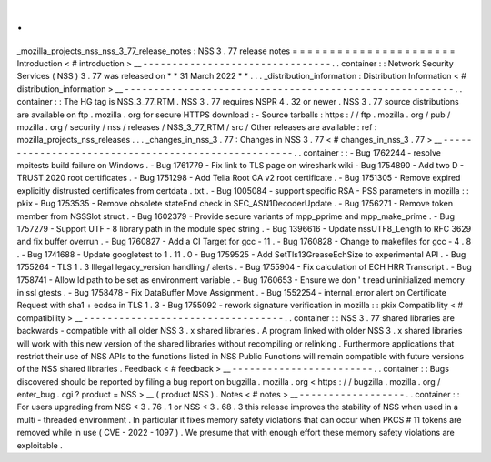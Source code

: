 .
.
_mozilla_projects_nss_nss_3_77_release_notes
:
NSS
3
.
77
release
notes
=
=
=
=
=
=
=
=
=
=
=
=
=
=
=
=
=
=
=
=
=
=
Introduction
<
#
introduction
>
__
-
-
-
-
-
-
-
-
-
-
-
-
-
-
-
-
-
-
-
-
-
-
-
-
-
-
-
-
-
-
-
-
.
.
container
:
:
Network
Security
Services
(
NSS
)
3
.
77
was
released
on
*
*
31
March
2022
*
*
.
.
.
_distribution_information
:
Distribution
Information
<
#
distribution_information
>
__
-
-
-
-
-
-
-
-
-
-
-
-
-
-
-
-
-
-
-
-
-
-
-
-
-
-
-
-
-
-
-
-
-
-
-
-
-
-
-
-
-
-
-
-
-
-
-
-
-
-
-
-
-
-
-
-
.
.
container
:
:
The
HG
tag
is
NSS_3_77_RTM
.
NSS
3
.
77
requires
NSPR
4
.
32
or
newer
.
NSS
3
.
77
source
distributions
are
available
on
ftp
.
mozilla
.
org
for
secure
HTTPS
download
:
-
Source
tarballs
:
https
:
/
/
ftp
.
mozilla
.
org
/
pub
/
mozilla
.
org
/
security
/
nss
/
releases
/
NSS_3_77_RTM
/
src
/
Other
releases
are
available
:
ref
:
mozilla_projects_nss_releases
.
.
.
_changes_in_nss_3
.
77
:
Changes
in
NSS
3
.
77
<
#
changes_in_nss_3
.
77
>
__
-
-
-
-
-
-
-
-
-
-
-
-
-
-
-
-
-
-
-
-
-
-
-
-
-
-
-
-
-
-
-
-
-
-
-
-
-
-
-
-
-
-
-
-
-
-
-
-
-
-
-
-
.
.
container
:
:
-
Bug
1762244
-
resolve
mpitests
build
failure
on
Windows
.
-
Bug
1761779
-
Fix
link
to
TLS
page
on
wireshark
wiki
-
Bug
1754890
-
Add
two
D
-
TRUST
2020
root
certificates
.
-
Bug
1751298
-
Add
Telia
Root
CA
v2
root
certificate
.
-
Bug
1751305
-
Remove
expired
explicitly
distrusted
certificates
from
certdata
.
txt
.
-
Bug
1005084
-
support
specific
RSA
-
PSS
parameters
in
mozilla
:
:
pkix
-
Bug
1753535
-
Remove
obsolete
stateEnd
check
in
SEC_ASN1DecoderUpdate
.
-
Bug
1756271
-
Remove
token
member
from
NSSSlot
struct
.
-
Bug
1602379
-
Provide
secure
variants
of
mpp_pprime
and
mpp_make_prime
.
-
Bug
1757279
-
Support
UTF
-
8
library
path
in
the
module
spec
string
.
-
Bug
1396616
-
Update
nssUTF8_Length
to
RFC
3629
and
fix
buffer
overrun
.
-
Bug
1760827
-
Add
a
CI
Target
for
gcc
-
11
.
-
Bug
1760828
-
Change
to
makefiles
for
gcc
-
4
.
8
.
-
Bug
1741688
-
Update
googletest
to
1
.
11
.
0
-
Bug
1759525
-
Add
SetTls13GreaseEchSize
to
experimental
API
.
-
Bug
1755264
-
TLS
1
.
3
Illegal
legacy_version
handling
/
alerts
.
-
Bug
1755904
-
Fix
calculation
of
ECH
HRR
Transcript
.
-
Bug
1758741
-
Allow
ld
path
to
be
set
as
environment
variable
.
-
Bug
1760653
-
Ensure
we
don
'
t
read
uninitialized
memory
in
ssl
gtests
.
-
Bug
1758478
-
Fix
DataBuffer
Move
Assignment
.
-
Bug
1552254
-
internal_error
alert
on
Certificate
Request
with
sha1
+
ecdsa
in
TLS
1
.
3
-
Bug
1755092
-
rework
signature
verification
in
mozilla
:
:
pkix
Compatibility
<
#
compatibility
>
__
-
-
-
-
-
-
-
-
-
-
-
-
-
-
-
-
-
-
-
-
-
-
-
-
-
-
-
-
-
-
-
-
-
-
.
.
container
:
:
NSS
3
.
77
shared
libraries
are
backwards
-
compatible
with
all
older
NSS
3
.
x
shared
libraries
.
A
program
linked
with
older
NSS
3
.
x
shared
libraries
will
work
with
this
new
version
of
the
shared
libraries
without
recompiling
or
relinking
.
Furthermore
applications
that
restrict
their
use
of
NSS
APIs
to
the
functions
listed
in
NSS
Public
Functions
will
remain
compatible
with
future
versions
of
the
NSS
shared
libraries
.
Feedback
<
#
feedback
>
__
-
-
-
-
-
-
-
-
-
-
-
-
-
-
-
-
-
-
-
-
-
-
-
-
.
.
container
:
:
Bugs
discovered
should
be
reported
by
filing
a
bug
report
on
bugzilla
.
mozilla
.
org
<
https
:
/
/
bugzilla
.
mozilla
.
org
/
enter_bug
.
cgi
?
product
=
NSS
>
__
(
product
NSS
)
.
Notes
<
#
notes
>
__
-
-
-
-
-
-
-
-
-
-
-
-
-
-
-
-
-
-
.
.
container
:
:
For
users
upgrading
from
NSS
<
3
.
76
.
1
or
NSS
<
3
.
68
.
3
this
release
improves
the
stability
of
NSS
when
used
in
a
multi
-
threaded
environment
.
In
particular
it
fixes
memory
safety
violations
that
can
occur
when
PKCS
#
11
tokens
are
removed
while
in
use
(
CVE
-
2022
-
1097
)
.
We
presume
that
with
enough
effort
these
memory
safety
violations
are
exploitable
.
